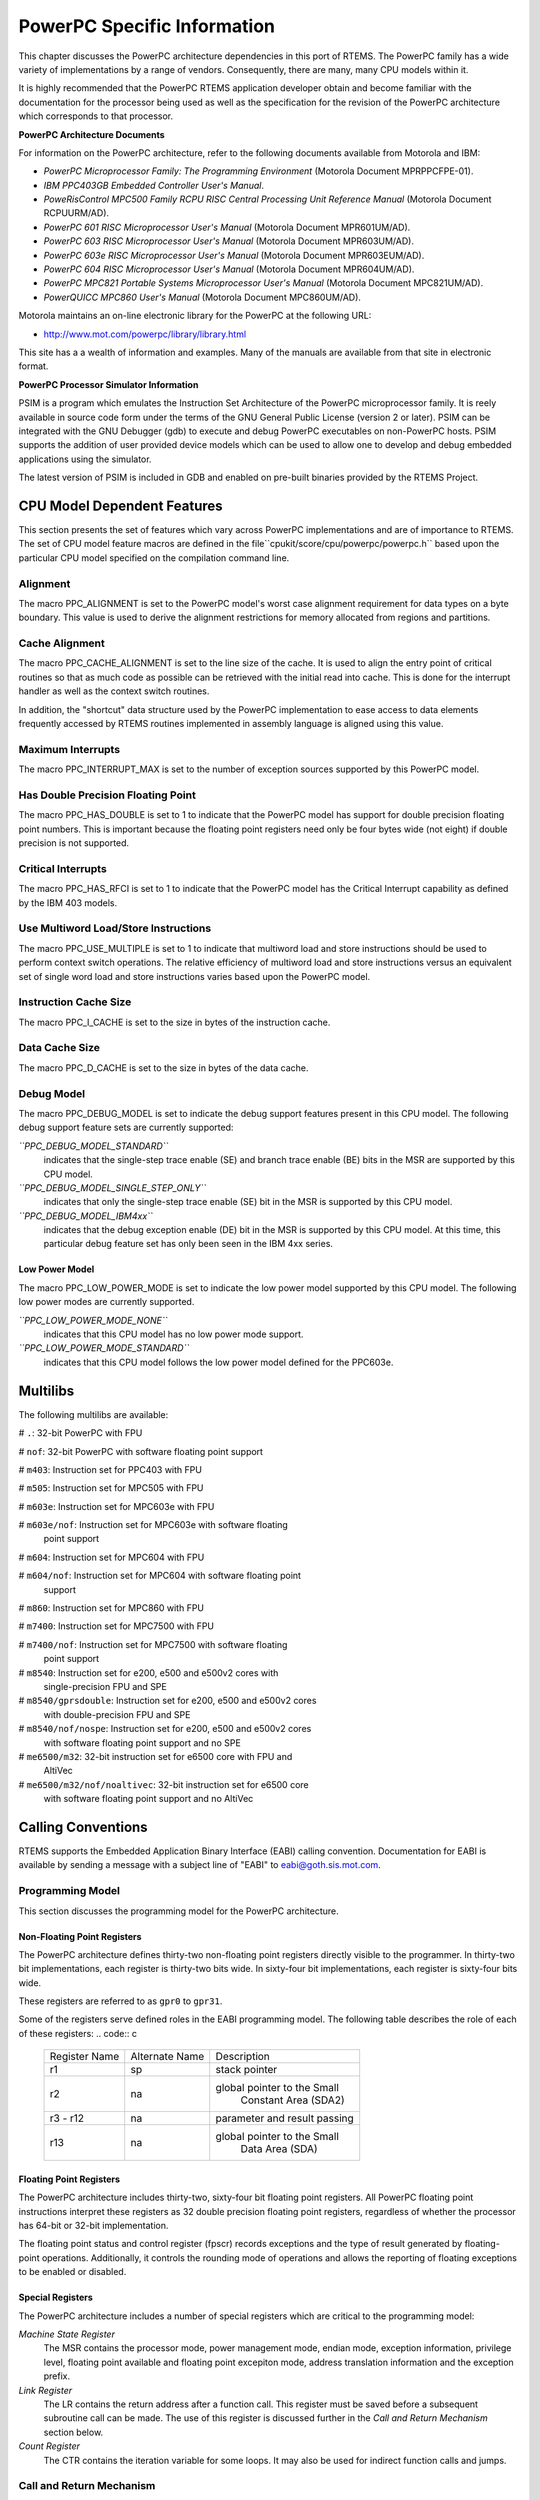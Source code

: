 .. comment SPDX-License-Identifier: CC-BY-SA-4.0

PowerPC Specific Information
############################

This chapter discusses the PowerPC architecture dependencies
in this port of RTEMS.  The PowerPC family has a wide variety
of implementations by a range of vendors.  Consequently,
there are many, many CPU models within it.

It is highly recommended that the PowerPC RTEMS
application developer obtain and become familiar with the
documentation for the processor being used as well as the
specification for the revision of the PowerPC architecture which
corresponds to that processor.

**PowerPC Architecture Documents**

For information on the PowerPC architecture, refer to
the following documents available from Motorola and IBM:

- *PowerPC Microprocessor Family: The Programming Environment*
  (Motorola Document MPRPPCFPE-01).

- *IBM PPC403GB Embedded Controller User's Manual*.

- *PoweRisControl MPC500 Family RCPU RISC Central Processing
  Unit Reference Manual* (Motorola Document RCPUURM/AD).

- *PowerPC 601 RISC Microprocessor User's Manual*
  (Motorola Document MPR601UM/AD).

- *PowerPC 603 RISC Microprocessor User's Manual*
  (Motorola Document MPR603UM/AD).

- *PowerPC 603e RISC Microprocessor User's Manual*
  (Motorola Document MPR603EUM/AD).

- *PowerPC 604 RISC Microprocessor User's Manual*
  (Motorola Document MPR604UM/AD).

- *PowerPC MPC821 Portable Systems Microprocessor User's Manual*
  (Motorola Document MPC821UM/AD).

- *PowerQUICC MPC860 User's Manual* (Motorola Document MPC860UM/AD).

Motorola maintains an on-line electronic library for the PowerPC
at the following URL:

-  http://www.mot.com/powerpc/library/library.html

This site has a a wealth of information and examples.  Many of the
manuals are available from that site in electronic format.

**PowerPC Processor Simulator Information**

PSIM is a program which emulates the Instruction Set Architecture
of the PowerPC microprocessor family.  It is reely available in source
code form under the terms of the GNU General Public License (version
2 or later).  PSIM can be integrated with the GNU Debugger (gdb) to
execute and debug PowerPC executables on non-PowerPC hosts.  PSIM
supports the addition of user provided device models which can be
used to allow one to develop and debug embedded applications using
the simulator.

The latest version of PSIM is included in GDB and enabled on pre-built
binaries provided by the RTEMS Project.

CPU Model Dependent Features
============================

This section presents the set of features which vary
across PowerPC implementations and are of importance to RTEMS.
The set of CPU model feature macros are defined in the file``cpukit/score/cpu/powerpc/powerpc.h`` based upon the particular CPU
model specified on the compilation command line.

Alignment
---------

The macro PPC_ALIGNMENT is set to the PowerPC model's worst case alignment
requirement for data types on a byte boundary.  This value is used
to derive the alignment restrictions for memory allocated from
regions and partitions.

Cache Alignment
---------------

The macro PPC_CACHE_ALIGNMENT is set to the line size of the cache.  It is
used to align the entry point of critical routines so that as much code
as possible can be retrieved with the initial read into cache.  This
is done for the interrupt handler as well as the context switch routines.

In addition, the "shortcut" data structure used by the PowerPC implementation
to ease access to data elements frequently accessed by RTEMS routines
implemented in assembly language is aligned using this value.

Maximum Interrupts
------------------

The macro PPC_INTERRUPT_MAX is set to the number of exception sources
supported by this PowerPC model.

Has Double Precision Floating Point
-----------------------------------

The macro PPC_HAS_DOUBLE is set to 1 to indicate that the PowerPC model
has support for double precision floating point numbers.  This is
important because the floating point registers need only be four bytes
wide (not eight) if double precision is not supported.

Critical Interrupts
-------------------

The macro PPC_HAS_RFCI is set to 1 to indicate that the PowerPC model
has the Critical Interrupt capability as defined by the IBM 403 models.

Use Multiword Load/Store Instructions
-------------------------------------

The macro PPC_USE_MULTIPLE is set to 1 to indicate that multiword load and
store instructions should be used to perform context switch operations.
The relative efficiency of multiword load and store instructions versus
an equivalent set of single word load and store instructions varies based
upon the PowerPC model.

Instruction Cache Size
----------------------

The macro PPC_I_CACHE is set to the size in bytes of the instruction cache.

Data Cache Size
---------------

The macro PPC_D_CACHE is set to the size in bytes of the data cache.

Debug Model
-----------

The macro PPC_DEBUG_MODEL is set to indicate the debug support features
present in this CPU model.  The following debug support feature sets
are currently supported:

*``PPC_DEBUG_MODEL_STANDARD``*
    indicates that the single-step trace enable (SE) and branch trace
    enable (BE) bits in the MSR are supported by this CPU model.

*``PPC_DEBUG_MODEL_SINGLE_STEP_ONLY``*
    indicates that only the single-step trace enable (SE) bit in the MSR
    is supported by this CPU model.

*``PPC_DEBUG_MODEL_IBM4xx``*
    indicates that the debug exception enable (DE) bit in the MSR is supported
    by this CPU model.  At this time, this particular debug feature set
    has only been seen in the IBM 4xx series.

Low Power Model
~~~~~~~~~~~~~~~

The macro PPC_LOW_POWER_MODE is set to indicate the low power model
supported by this CPU model.  The following low power modes are currently
supported.

*``PPC_LOW_POWER_MODE_NONE``*
    indicates that this CPU model has no low power mode support.

*``PPC_LOW_POWER_MODE_STANDARD``*
    indicates that this CPU model follows the low power model defined for
    the PPC603e.

Multilibs
=========

The following multilibs are available:

# ``.``: 32-bit PowerPC with FPU

# ``nof``: 32-bit PowerPC with software floating point support

# ``m403``: Instruction set for PPC403 with FPU

# ``m505``: Instruction set for MPC505 with FPU

# ``m603e``: Instruction set for MPC603e with FPU

# ``m603e/nof``: Instruction set for MPC603e with software floating
  point support

# ``m604``: Instruction set for MPC604 with FPU

# ``m604/nof``: Instruction set for MPC604 with software floating point
  support

# ``m860``: Instruction set for MPC860 with FPU

# ``m7400``: Instruction set for MPC7500 with FPU

# ``m7400/nof``: Instruction set for MPC7500 with software floating
  point support

# ``m8540``: Instruction set for e200, e500 and e500v2 cores with
  single-precision FPU and SPE

# ``m8540/gprsdouble``: Instruction set for e200, e500 and e500v2 cores
  with double-precision FPU and SPE

# ``m8540/nof/nospe``: Instruction set for e200, e500 and e500v2 cores
  with software floating point support and no SPE

# ``me6500/m32``: 32-bit instruction set for e6500 core with FPU and
  AltiVec

# ``me6500/m32/nof/noaltivec``: 32-bit instruction set for e6500 core
  with software floating point support and no AltiVec

Calling Conventions
===================

RTEMS supports the Embedded Application Binary Interface (EABI)
calling convention.  Documentation for EABI is available by sending
a message with a subject line of "EABI" to eabi@goth.sis.mot.com.

Programming Model
-----------------

This section discusses the programming model for the
PowerPC architecture.

Non-Floating Point Registers
~~~~~~~~~~~~~~~~~~~~~~~~~~~~

The PowerPC architecture defines thirty-two non-floating point registers
directly visible to the programmer.  In thirty-two bit implementations, each
register is thirty-two bits wide.  In sixty-four bit implementations, each
register is sixty-four bits wide.

These registers are referred to as ``gpr0`` to ``gpr31``.

Some of the registers serve defined roles in the EABI programming model.
The following table describes the role of each of these registers:
.. code:: c

    +---------------+----------------+------------------------------+
    | Register Name | Alternate Name |         Description          |
    +---------------+----------------+------------------------------+
    |      r1       |      sp        |         stack pointer        |
    +---------------+----------------+------------------------------+
    |               |                |  global pointer to the Small |
    |      r2       |      na        |     Constant Area (SDA2)     |
    +---------------+----------------+------------------------------+
    |    r3 - r12   |      na        | parameter and result passing |
    +---------------+----------------+------------------------------+
    |               |                |  global pointer to the Small |
    |      r13      |      na        |         Data Area (SDA)      |
    +---------------+----------------+------------------------------+

Floating Point Registers
~~~~~~~~~~~~~~~~~~~~~~~~

The PowerPC architecture includes thirty-two, sixty-four bit
floating point registers.  All PowerPC floating point instructions
interpret these registers as 32 double precision floating point registers,
regardless of whether the processor has 64-bit or 32-bit implementation.

The floating point status and control register (fpscr) records exceptions
and the type of result generated by floating-point operations.
Additionally, it controls the rounding mode of operations and allows the
reporting of floating exceptions to be enabled or disabled.

Special Registers
~~~~~~~~~~~~~~~~~

The PowerPC architecture includes a number of special registers
which are critical to the programming model:

*Machine State Register*
    The MSR contains the processor mode, power management mode, endian mode,
    exception information, privilege level, floating point available and
    floating point excepiton mode, address translation information and
    the exception prefix.

*Link Register*
    The LR contains the return address after a function call.  This register
    must be saved before a subsequent subroutine call can be made.  The
    use of this register is discussed further in the *Call and Return
    Mechanism* section below.

*Count Register*
    The CTR contains the iteration variable for some loops.  It may also be used
    for indirect function calls and jumps.

Call and Return Mechanism
-------------------------

The PowerPC architecture supports a simple yet effective call
and return mechanism.  A subroutine is invoked
via the "branch and link" (``bl``) and
"brank and link absolute" (``bla``)
instructions.  This instructions place the return address
in the Link Register (LR).  The callee returns to the caller by
executing a "branch unconditional to the link register" (``blr``)
instruction.  Thus the callee returns to the caller via a jump
to the return address which is stored in the LR.

The previous contents of the LR are not automatically saved
by either the ``bl`` or ``bla``.  It is the responsibility
of the callee to save the contents of the LR before invoking
another subroutine.  If the callee invokes another subroutine,
it must restore the LR before executing the ``blr`` instruction
to return to the caller.

It is important to note that the PowerPC subroutine
call and return mechanism does not automatically save and
restore any registers.

The LR may be accessed as special purpose register 8 (``SPR8``) using the
"move from special register" (``mfspr``) and
"move to special register" (``mtspr``) instructions.

Calling Mechanism
-----------------

All RTEMS directives are invoked using the regular
PowerPC EABI calling convention via the ``bl`` or``bla`` instructions.

Register Usage
--------------

As discussed above, the call instruction does not
automatically save any registers.  It is the responsibility
of the callee to save and restore any registers which must be preserved
across subroutine calls.  The callee is responsible for saving
callee-preserved registers to the program stack and restoring them
before returning to the caller.

Parameter Passing
-----------------

RTEMS assumes that arguments are placed in the
general purpose registers with the first argument in
register 3 (``r3``), the second argument in general purpose
register 4 (``r4``), and so forth until the seventh
argument is in general purpose register 10 (``r10``).
If there are more than seven arguments, then subsequent arguments
are placed on the program stack.  The following pseudo-code
illustrates the typical sequence used to call a RTEMS directive
with three (3) arguments:
.. code:: c

    load third argument into r5
    load second argument into r4
    load first argument into r3
    invoke directive

Memory Model
============

Flat Memory Model
-----------------

The PowerPC architecture supports a variety of memory models.
RTEMS supports the PowerPC using a flat memory model with
paging disabled.  In this mode, the PowerPC automatically
converts every address from a logical to a physical address
each time it is used.  The PowerPC uses information provided
in the Block Address Translation (BAT) to convert these addresses.

Implementations of the PowerPC architecture may be thirty-two or sixty-four bit.
The PowerPC architecture supports a flat thirty-two or sixty-four bit address
space with addresses ranging from 0x00000000 to 0xFFFFFFFF (4
gigabytes) in thirty-two bit implementations or to 0xFFFFFFFFFFFFFFFF
in sixty-four bit implementations.  Each address is represented
by either a thirty-two bit or sixty-four bit value and is byte addressable.
The address may be used to reference a single byte, half-word
(2-bytes), word (4 bytes), or in sixty-four bit implementations a
doubleword (8 bytes).  Memory accesses within the address space are
performed in big or little endian fashion by the PowerPC based
upon the current setting of the Little-endian mode enable bit (LE)
in the Machine State Register (MSR).  While the processor is in
big endian mode, memory accesses which are not properly aligned
generate an "alignment exception" (vector offset 0x00600).  In
little endian mode, the PowerPC architecture does not require
the processor to generate alignment exceptions.

The following table lists the alignment requirements for a variety
of data accesses:

.. code:: c

    +--------------+-----------------------+
    |   Data Type  | Alignment Requirement |
    +--------------+-----------------------+
    |     byte     |          1            |
    |   half-word  |          2            |
    |     word     |          4            |
    |  doubleword  |          8            |
    +--------------+-----------------------+

Doubleword load and store operations are only available in
PowerPC CPU models which are sixty-four bit implementations.

RTEMS does not directly support any PowerPC Memory Management
Units, therefore, virtual memory or segmentation systems
involving the PowerPC  are not supported.

.. COMMENT: COPYRIGHT (c) 1989-2007.

.. COMMENT: On-Line Applications Research Corporation (OAR).

.. COMMENT: All rights reserved.

Interrupt Processing
====================

Although RTEMS hides many of the processor dependent
details of interrupt processing, it is important to understand
how the RTEMS interrupt manager is mapped onto the processor's
unique architecture. Discussed in this chapter are the PowerPC's
interrupt response and control mechanisms as they pertain to
RTEMS.

RTEMS and associated documentation uses the terms interrupt and vector.
In the PowerPC architecture, these terms correspond to exception and
exception handler, respectively.  The terms will be used interchangeably
in this manual.

Synchronous Versus Asynchronous Exceptions
------------------------------------------

In the PowerPC architecture exceptions can be either precise or
imprecise and either synchronous or asynchronous.  Asynchronous
exceptions occur when an external event interrupts the processor.
Synchronous exceptions are caused by the actions of an
instruction. During an exception SRR0 is used to calculate where
instruction processing should resume.  All instructions prior to
the resume instruction will have completed execution.  SRR1 is used to
store the machine status.

There are two asynchronous nonmaskable, highest-priority exceptions
system reset and machine check.  There are two asynchrononous maskable
low-priority exceptions external interrupt and decrementer.  Nonmaskable
execptions are never delayed, therefore if two nonmaskable, asynchronous
exceptions occur in immediate succession, the state information saved by
the first exception may be overwritten when the subsequent exception occurs.

The PowerPC arcitecure defines one imprecise exception, the imprecise
floating point enabled exception.  All other synchronous exceptions are
precise.  The synchronization occuring during asynchronous precise
exceptions conforms to the requirements for context synchronization.

Vectoring of Interrupt Handler
------------------------------

Upon determining that an exception can be taken the PowerPC automatically
performs the following actions:

- an instruction address is loaded into SRR0

- bits 33-36 and 42-47 of SRR1 are loaded with information
  specific to the exception.

- bits 0-32, 37-41, and 48-63 of SRR1 are loaded with corresponding
  bits from the MSR.

- the MSR is set based upon the exception type.

- instruction fetch and execution resumes, using the new MSR value, at a location specific to the execption type.

If the interrupt handler was installed as an RTEMS
interrupt handler, then upon receipt of the interrupt, the
processor passes control to the RTEMS interrupt handler which
performs the following actions:

- saves the state of the interrupted task on it's stack,

- saves all registers which are not normally preserved
  by the calling sequence so the user's interrupt service
  routine can be written in a high-level language.

- if this is the outermost (i.e. non-nested) interrupt,
  then the RTEMS interrupt handler switches from the current stack
  to the interrupt stack,

- enables exceptions,

- invokes the vectors to a user interrupt service routine (ISR).

Asynchronous interrupts are ignored while exceptions are
disabled.  Synchronous interrupts which occur while are
disabled result in the CPU being forced into an error mode.

A nested interrupt is processed similarly with the
exception that the current stack need not be switched to the
interrupt stack.

Interrupt Levels
----------------

The PowerPC architecture supports only a single external
asynchronous interrupt source.  This interrupt source
may be enabled and disabled via the External Interrupt Enable (EE)
bit in the Machine State Register (MSR).  Thus only two level (enabled
and disabled) of external device interrupt priorities are
directly supported by the PowerPC architecture.

Some PowerPC implementations include a Critical Interrupt capability
which is often used to receive interrupts from high priority external
devices.

The RTEMS interrupt level mapping scheme for the PowerPC is not
a numeric level as on most RTEMS ports.  It is a bit mapping in
which the least three significiant bits of the interrupt level
are mapped directly to the enabling of specific interrupt
sources as follows:

*Critical Interrupt*
    Setting bit 0 (the least significant bit) of the interrupt level
    enables the Critical Interrupt source, if it is available on this
    CPU model.

*Machine Check*
    Setting bit 1 of the interrupt level enables Machine Check execptions.

*External Interrupt*
    Setting bit 2 of the interrupt level enables External Interrupt execptions.

All other bits in the RTEMS task interrupt level are ignored.

Default Fatal Error Processing
==============================

The default fatal error handler for this architecture performs the
following actions:

- places the error code in r3, and

- executes a trap instruction which results in a Program Exception.

If the Program Exception returns, then the following actions are performed:

- disables all processor exceptions by loading a 0 into the MSR, and

- goes into an infinite loop to simulate a halt processor instruction.

Symmetric Multiprocessing
=========================

SMP is supported.  Available platforms are the Freescale QorIQ P series (e.g.
P1020) and T series (e.g. T2080, T4240).

Thread-Local Storage
====================

Thread-local storage is supported.

Board Support Packages
======================

System Reset
------------

An RTEMS based application is initiated or
re-initiated when the PowerPC processor is reset.  The PowerPC
architecture defines a Reset Exception, but leaves the
details of the CPU state as implementation specific.  Please
refer to the User's Manual for the CPU model in question.

In general, at power-up the PowerPC begin execution at address
0xFFF00100 in supervisor mode with all exceptions disabled.  For
soft resets, the CPU will vector to either 0xFFF00100 or 0x00000100
depending upon the setting of the Exception Prefix bit in the MSR.
If during a soft reset, a Machine Check Exception occurs, then the
CPU may execute a hard reset.

Processor Initialization
------------------------

If this PowerPC implementation supports on-chip caching
and this is to be utilized, then it should be enabled during the
reset application initialization code.  On-chip caching has been
observed to prevent some emulators from working properly, so it
may be necessary to run with caching disabled to use these emulators.

In addition to the requirements described in the*Board Support Packages* chapter of the RTEMS C
Applications User's Manual for the reset code
which is executed before the call to ``rtems_initialize_executive``,
the PowrePC version has the following specific requirements:

- Must leave the PR bit of the Machine State Register (MSR) set
  to 0 so the PowerPC remains in the supervisor state.

- Must set stack pointer (sp or r1) such that a minimum stack
  size of MINIMUM_STACK_SIZE bytes is provided for the RTEMS initialization
  sequence.

- Must disable all external interrupts (i.e. clear the EI (EE)
  bit of the machine state register).

- Must enable traps so window overflow and underflow
  conditions can be properly handled.

- Must initialize the PowerPC's initial Exception Table with default
  handlers.

.. COMMENT: COPYRIGHT (c) 1988-2002.

.. COMMENT: On-Line Applications Research Corporation (OAR).

.. COMMENT: All rights reserved.

